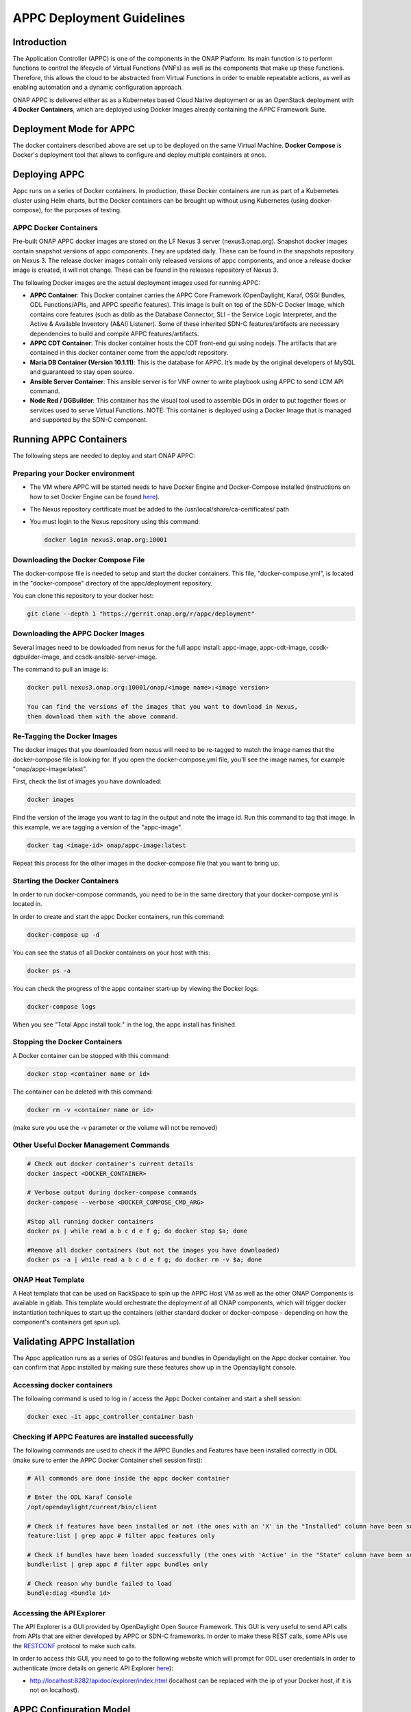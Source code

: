 .. ============LICENSE_START==========================================
.. ===================================================================
.. Copyright © 2017-2020 AT&T Intellectual Property. All rights reserved.
.. ===================================================================
.. Licensed under the Creative Commons License, Attribution 4.0 Intl.  (the "License");
.. you may not use this documentation except in compliance with the License.
.. You may obtain a copy of the License at
.. 
..  https://creativecommons.org/licenses/by/4.0/
.. 
.. Unless required by applicable law or agreed to in writing, software
.. distributed under the License is distributed on an "AS IS" BASIS,
.. WITHOUT WARRANTIES OR CONDITIONS OF ANY KIND, either express or implied.
.. See the License for the specific language governing permissions and
.. limitations under the License.
.. ============LICENSE_END============================================

==========================
APPC Deployment Guidelines
==========================

Introduction
============

The Application Controller (APPC) is one of the components in the ONAP
Platform. Its main function is to perform functions to control the
lifecycle of Virtual Functions (VNFs) as well as the components that
make up these functions. Therefore, this allows the cloud to be
abstracted from Virtual Functions in order to enable repeatable actions,
as well as enabling automation and a dynamic configuration approach.

ONAP APPC is delivered either as as a Kubernetes based Cloud Native
deployment or as an OpenStack deployment with **4 Docker Containers**,
which are deployed using Docker Images already containing the APPC
Framework Suite.

Deployment Mode for APPC
========================

The docker containers described above are set up to be deployed on the
same Virtual Machine. **Docker Compose** is Docker's deployment tool
that allows to configure and deploy multiple containers at once.

Deploying APPC
==============

Appc runs on a series of Docker containers. In production, these Docker
containers are run as part of a Kubernetes cluster using Helm charts,
but the Docker containers can be brought up without using Kubernetes
(using docker-compose), for the purposes of testing.

APPC Docker Containers
----------------------

Pre-built ONAP APPC docker images are stored on the LF Nexus 3 server
(nexus3.onap.org). Snapshot docker images contain snapshot versions of
appc components. They are updated daily. These can be found in the
snapshots repository on Nexus 3. The release docker images contain only
released versions of appc components, and once a release docker image is
created, it will not change. These can be found in the releases repository
of Nexus 3.

The following Docker images are the actual deployment images used for
running APPC:

-  **APPC Container**: This Docker container carries the APPC Core
   Framework (OpenDaylight, Karaf, OSGI Bundles, ODL Functions/APIs, and
   APPC specific features). This image is built on top of the SDN-C
   Docker Image, which contains core features (such as dblib as the
   Database Connector, SLI - the Service Logic Interpreter, and the
   Active & Available Inventory (A&AI) Listener). Some of these
   inherited SDN-C features/artifacts are necessary dependencies to
   build and compile APPC features/artifacts.
-  **APPC CDT Container**: This docker container hosts the CDT front-end
   gui using nodejs. The artifacts that are contained in this docker container
   come from the appc/cdt repository.
-  **Maria DB Container (Version 10.1.11)**: This is the database for APPC.
   It’s made by the original developers of MySQL and guaranteed to stay 
   open source.
-  **Ansible Server Container**: This ansible server is for VNF owner 
   to write playbook using APPC to send LCM API command.
-  **Node Red / DGBuilder**: This container has the visual tool used to
   assemble DGs in order to put together flows or services used to serve
   Virtual Functions. NOTE: This container is deployed using a Docker
   Image that is managed and supported by the SDN-C component.

Running APPC Containers
=======================

The following steps are needed to deploy and start ONAP APPC:

Preparing your Docker environment
---------------------------------

-  The VM where APPC will be started needs to have Docker Engine and
   Docker-Compose installed (instructions on how to set Docker Engine
   can be found
   `here <https://docs.docker.com/engine/installation/>`__).
   
-  The Nexus repository certificate must be added to the
   /usr/local/share/ca-certificates/ path
   
-  You must login to the Nexus repository using this command:

   .. code:: bash
   
       docker login nexus3.onap.org:10001

Downloading the Docker Compose File
----------------------------------

The docker-compose file is needed to setup and start the docker containers.
This file, "docker-compose.yml", is located in the "docker-compose"
directory of the appc/deployment repository.

You can clone this repository to your docker host:

.. code:: bash

    git clone --depth 1 "https://gerrit.onap.org/r/appc/deployment"

Downloading the APPC Docker Images
----------------------------------

Several images need to be dowloaded from nexus for the full appc install:
appc-image, appc-cdt-image, ccsdk-dgbuilder-image, and ccsdk-ansible-server-image.

The command to pull an image is:

.. code:: bash

    docker pull nexus3.onap.org:10001/onap/<image name>:<image version>
    
    You can find the versions of the images that you want to download in Nexus,
    then download them with the above command.

Re-Tagging the Docker Images
----------------------------

The docker images that you downloaded from nexus will need to be re-tagged to match
the image names that the docker-compose file is looking for. If you open the
docker-compose.yml file, you'll see the image names, for example "onap/appc-image:latest".

First, check the list of images you have downloaded:

.. code:: bash

    docker images

Find the version of the image you want to tag in the output and note the image id. Run this command to tag
that image. In this example, we are tagging a version of the "appc-image".

.. code:: bash

    docker tag <image-id> onap/appc-image:latest

Repeat this process for the other images in the docker-compose file that you want to bring up.

Starting the Docker Containers
------------------------------

In order to run docker-compose commands, you need to be in the same directory that your
docker-compose.yml is located in.

In order to create and start the appc Docker containers, run this command:

.. code:: bash

    docker-compose up -d

You can see the status of all Docker containers on your host with this:

.. code:: bash

    docker ps -a

You can check the progress of the appc container start-up by viewing the Docker logs:

.. code:: bash

    docker-compose logs

When you see "Total Appc install took:" in the log, the appc install has finished.

Stopping the Docker Containers
------------------------------

A Docker container can be stopped with this command:

.. code:: bash

    docker stop <container name or id>

The container can be deleted with this command:

.. code:: bash

    docker rm -v <container name or id>

(make sure you use the -v parameter or the volume will not be removed)


Other Useful Docker Management Commands
---------------------------------------

.. code:: bash

    # Check out docker container's current details
    docker inspect <DOCKER_CONTAINER>

    # Verbose output during docker-compose commands
    docker-compose --verbose <DOCKER_COMPOSE_CMD_ARG>
    
    #Stop all running docker containers
    docker ps | while read a b c d e f g; do docker stop $a; done
    
    #Remove all docker containers (but not the images you have downloaded)
    docker ps -a | while read a b c d e f g; do docker rm -v $a; done


ONAP Heat Template
------------------

A Heat template that can be used on RackSpace to spin up the APPC Host
VM as well as the other ONAP Components is available in gitlab. This
template would orchestrate the deployment of all ONAP components, which
will trigger docker instantiation techniques to start up the containers
(either standard docker or docker-compose - depending on how the
component's containers get spun up).

Validating APPC Installation
============================

The Appc application runs as a series of OSGI features and bundles in Opendaylight on the
Appc docker container. You can confirm that Appc installed by making sure these features
show up in the Opendaylight console.

Accessing docker containers
---------------------------

The following command is used to log in / access the Appc Docker container and start a shell session:

.. code:: bash

    docker exec -it appc_controller_container bash

Checking if APPC Features are installed successfully
----------------------------------------------------

The following commands are used to check if the APPC Bundles
and Features have been installed correctly in ODL (make sure to enter
the APPC Docker Container shell session first):

.. code:: bash

    # All commands are done inside the appc docker container

    # Enter the ODL Karaf Console
    /opt/opendaylight/current/bin/client

    # Check if features have been installed or not (the ones with an 'X' in the "Installed" column have been successfully installed)
    feature:list | grep appc # filter appc features only

    # Check if bundles have been loaded successfully (the ones with 'Active' in the "State" column have been successfully loaded)
    bundle:list | grep appc # filter appc bundles only

    # Check reason why bundle failed to load
    bundle:diag <bundle id>

Accessing the API Explorer
--------------------------

The API Explorer is a GUI provided by OpenDaylight Open Source
Framework. This GUI is very useful to send API calls from APIs that are
either developed by APPC or SDN-C frameworks. In order to make these
REST calls, some APIs use the
`RESTCONF <http://sdntutorials.com/what-is-restconf/>`__ protocol to
make such calls.

In order to access this GUI, you need to go to the following website
which will prompt for ODL user credentials in order to authenticate
(more details on generic API Explorer
`here <https://wiki.opendaylight.org/view/OpenDaylight_Controller:MD-SAL:Restconf_API_Explorer>`__):

-  http://localhost:8282/apidoc/explorer/index.html (localhost can be replaced with the ip of your
   Docker host, if it is not on localhost).

APPC Configuration Model
========================

APPC Configuration model involves using "default.properties" files
(which are usually located in each of the APPC Features -
..//src//resources/org/onap/appc/default.properties) for APPC
Feature that have default (or null) property values inside the core APPC
code. These default (or null) properties should be overwritten in the
properties file called "appc.properties" located in the APPC Deployment
code (../installation/src/main/appc-properties/appc.properties).

Each APPC component depends on the property values that are defined for
them in order to function properly. For example, the APPC Feature
"appc-rest-adapter" located in the APPC Core repo is used to listen to
events that are being sent and received in the form of DMaaP Messages
through a DMaaP Server Instance (which is usually defined as a RESTful
API Layer over the Apache Kafka Framework). The properties for this
feature need to be defined to point to the right DMaaP set of events to
make sure that we are sending and receiving the proper messages on
DMaaP.

Temporary changes to the appc.properties file can be made by entering the Appc
Docker container and modifying the /opt/onap/appc/properties/appc.properties file.
Then, from outside the Docker container, you should stop and then restart the Appc
Docker container with these commands:

.. code:: bash

    docker stop appc_controller_container

    docker stop appc_controller_container


Additional Notes
================

-  For more information on a current list of available properties for
   APPC Features, please go to README.md located in the installation
   directory path of the APPC Deployment Code.
-  More documentation can be found in ONAP's `Read the
   docs <http://onap.readthedocs.io/en/latest/release/index.html#projects>`__
   documentation site.
